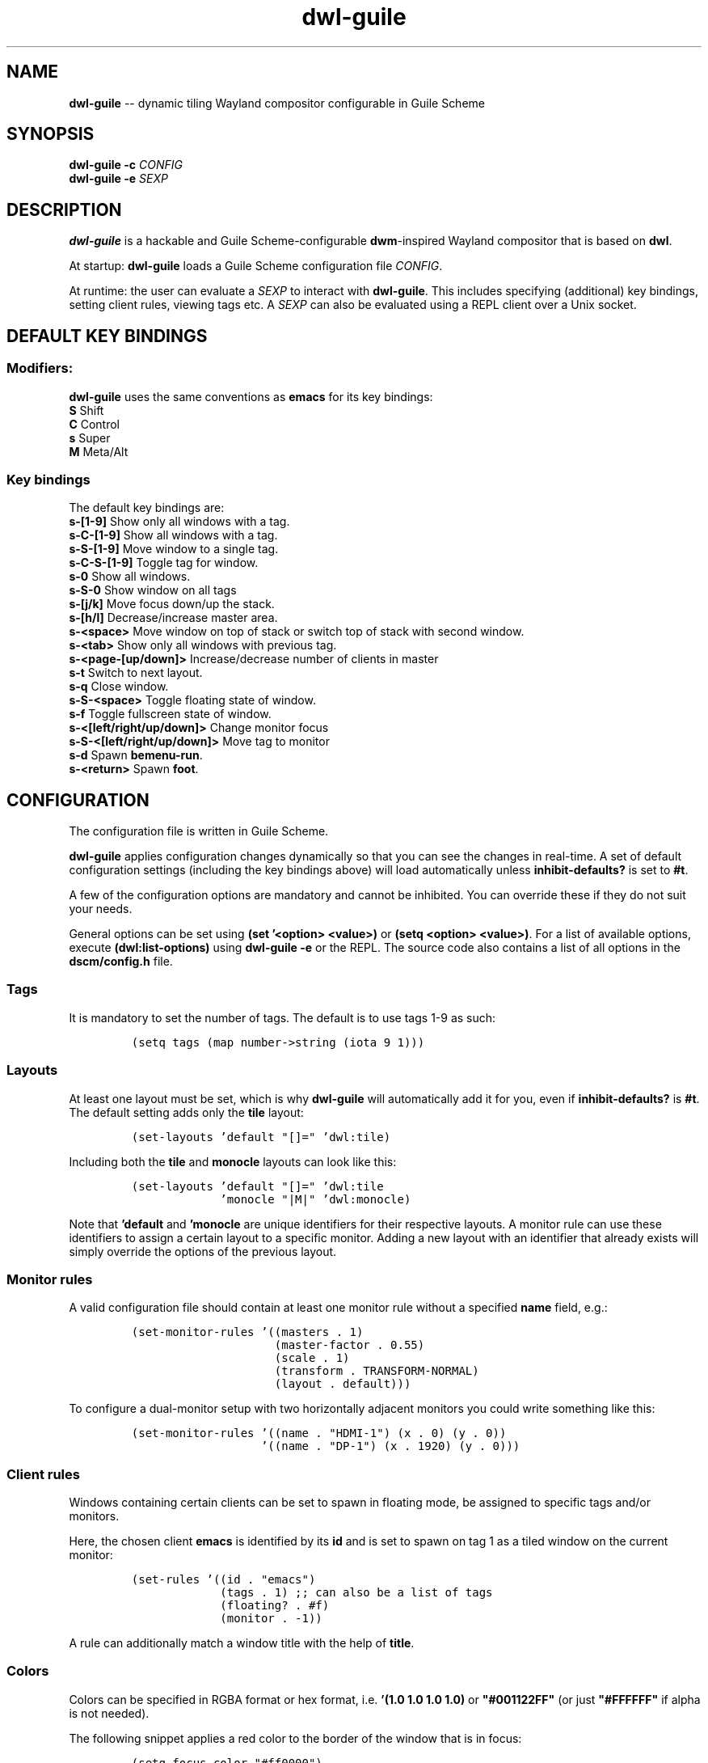 .TH "dwl-guile" "1" 
.SH "NAME"
.PP
\fBdwl-guile\fP -- dynamic tiling Wayland compositor configurable in Guile Scheme
.SH "SYNOPSIS"
.PP
\fBdwl-guile -c\fP \fICONFIG\fP
.br
\fBdwl-guile -e\fP \fISEXP\fP
.SH "DESCRIPTION"
.PP
\fBdwl-guile\fP is a hackable and Guile Scheme-configurable \fBdwm\fP-inspired Wayland compositor that is based on \fBdwl\fP.

.PP
At startup: \fBdwl-guile\fP loads a Guile Scheme configuration file \fICONFIG\fP.

.PP
At runtime: the user can evaluate a \fISEXP\fP to interact with \fBdwl-guile\fP. This includes specifying (additional) key bindings, setting client rules, viewing tags etc. A \fISEXP\fP can also be evaluated using a REPL client over a Unix socket.
.SH "DEFAULT KEY BINDINGS"
.SS "Modifiers:"
.PP
\fBdwl-guile\fP uses the same conventions as \fBemacs\fP for its key bindings:
 \fBS\fP Shift
 \fBC\fP Control
 \fBs\fP Super
 \fBM\fP Meta/Alt

.SS "Key bindings"
.PP
The default key bindings are:
 \fBs-[1-9]\fP                    Show only all windows with a tag.
 \fBs-C-[1-9]\fP                  Show all windows with a tag.
 \fBs-S-[1-9]\fP                  Move window to a single tag.
 \fBs-C-S-[1-9]\fP                Toggle tag for window.
 \fBs-0\fP                        Show all windows.
 \fBs-S-0\fP                      Show window on all tags
 \fBs-[j/k]\fP                    Move focus down/up the stack.
 \fBs-[h/l]\fP                    Decrease/increase master area.
 \fBs-<space>\fP                  Move window on top of stack or switch top of stack with second window.
 \fBs-<tab>\fP                    Show only all windows with previous tag.
 \fBs-<page-[up/down]>\fP         Increase/decrease number of clients in master
 \fBs-t\fP                        Switch to next layout.
 \fBs-q\fP                        Close window.
 \fBs-S-<space>\fP                Toggle floating state of window.
 \fBs-f\fP                        Toggle fullscreen state of window.
 \fBs-<[left/right/up/down]>\fP   Change monitor focus
 \fBs-S-<[left/right/up/down]>\fP Move tag to monitor
 \fBs-d\fP                        Spawn \fBbemenu-run\fP.
 \fBs-<return>\fP                 Spawn \fBfoot\fP.

.SH "CONFIGURATION"
.PP
The configuration file is written in Guile Scheme.

.PP
\fBdwl-guile\fP applies configuration changes dynamically so that you can see the changes in real-time. A set of default configuration settings (including the key bindings above) will load automatically unless \fBinhibit-defaults?\fP is set to \fB#t\fP.

.PP
A few of the configuration options are mandatory and cannot be inhibited. You can override these if they do not suit your needs.

.PP
General options can be set using \fB(set '<option> <value>)\fP or \fB(setq <option> <value>)\fP. For a list of available options, execute \fB(dwl:list-options)\fP using \fBdwl-guile -e\fP or the REPL. The source code also contains a list of all options in the \fBdscm/config.h\fP file.

.SS "Tags"
.PP
It is mandatory to set the number of tags.
The default is to use tags 1-9 as such:

.PP
.B
.RS
.nf
\fC(setq tags (map number->string (iota 9 1)))
\fP
.fi
.RE
.SS "Layouts"
.PP
At least one layout must be set, which is why \fBdwl-guile\fP will automatically add it for you, even if \fBinhibit-defaults?\fP is \fB#t\fP. The default setting adds only the \fBtile\fP layout:

.PP
.B
.RS
.nf
\fC(set-layouts 'default "[]=" 'dwl:tile)
\fP
.fi
.RE

.PP
Including both the \fBtile\fP and \fBmonocle\fP layouts can look like this:

.PP
.B
.RS
.nf
\fC(set-layouts 'default "[]=" 'dwl:tile
.B
             'monocle "|M|" 'dwl:monocle)
\fP
.fi
.RE

.PP
Note that \fB'default\fP and \fB'monocle\fP are unique identifiers for their respective layouts. A monitor rule can use these identifiers to assign a certain layout to a specific monitor. Adding a new layout with an identifier that already exists will simply override the options of the previous layout.

.SS "Monitor rules"
.PP
A valid configuration file should contain at least one monitor rule without a specified \fBname\fP field, e.g.:

.PP
.B
.RS
.nf
\fC(set-monitor-rules '((masters . 1)
.B
                     (master-factor . 0.55)
.B
                     (scale . 1)
.B
                     (transform . TRANSFORM-NORMAL)
.B
                     (layout . default)))
\fP
.fi
.RE

.PP
To configure a dual-monitor setup with two horizontally adjacent monitors you could write something like this:

.PP
.B
.RS
.nf
\fC(set-monitor-rules '((name . "HDMI-1") (x . 0) (y . 0))
.B
                   '((name . "DP-1") (x . 1920) (y . 0)))
\fP
.fi
.RE

.SS "Client rules"
.PP
Windows containing certain clients can be set to spawn in floating mode, be assigned to specific tags and/or monitors.

.PP
Here, the chosen client \fBemacs\fP is identified by its \fBid\fP and is set to spawn on tag 1 as a tiled window on the current monitor:

.PP
.B
.RS
.nf
\fC(set-rules '((id . "emacs")
.B
             (tags . 1) ;; can also be a list of tags
.B
             (floating? . #f)
.B
             (monitor . -1))
\fP
.fi
.RE

.PP
A rule can additionally match a window title with the help of \fBtitle\fP.

.SS "Colors"
.PP
Colors can be specified in RGBA format or hex format, i.e. \fB'(1.0 1.0 1.0 1.0)\fP or \fB"#001122FF"\fP (or just \fB"#FFFFFF"\fP if alpha is not needed).

.PP
The following snippet applies a red color to the border of the window that is in focus:

.PP
.B
.RS
.nf
\fC(setq focus-color "#ff0000")
\fP
.fi
.RE

.SS "Hooks"
.PP
Two 'hooks' exist in \fBdwl-guile\fP, namely \fBdwl:hook-startup\fP and \fBdwl:hook-quit\fP.
These hooks can run some user-defined code on startup or upon exit, e.g.:

.PP
.B
.RS
.nf
\fC(add-hook! dwl:hook-quit (lambda () ...))
\fP
.fi
.RE

.PP
Note that the startup hook will run in its own separate thread, which means that executing blocking, long-running operations is perfectly fine.

.PP
Additional hooks must be added in the C source code and it is currently not possible to add new hooks through the configuration file.

.SS "XKB rules"
.PP
The following syntax is used to specify X keyboard rules in the configuration file:

.PP
.B
.RS
.nf
\fC(set-xkb-rules '((model . "...")
.B
                 (layout . "...")
.B
                 (rules . "...")
.B
                 (variant . "...")
.B
                 (options . "...")
\fP
.fi
.RE

.PP
Each field accepts a string with comma-separated options for XKB. Refer to the XKB manual for additional details.

.SS "Key bindings"
.PP
Keyboard and mouse bindings are added with the \fBset-keys\fP procedure.

.PP
The following bind \fBs-<return>\fP to spawn a new client with the \fBfoot\fP terminal:

.PP
.B
.RS
.nf
\fC(set-keys "s-<return>" '(dwl:spawn "foot"))
\fP
.fi
.RE

.PP
A single \fBset-keys\fP call can set multiple bindings at once -- this applies to most of the other procedures as well.

.PP
The action of a keybinding can be set in three ways:

.PP
.B
.RS
.nf
\fC(set-keys "s-<return>" '(dwl:spawn "foot") ;; Expression, no syntax-checking on startup
.B
          "s-<space>" 'dwl:zoom)           ;; No arguments allowed
.B
          "s-<return>" (lambda (dwl:spawn "foot"))
\fP
.fi
.RE

.PP
Choose whichever method that is most convenient, but remember that the syntax-checking that comes with using symbols or lambda expressions might be useful if you must debug your configuration for some reason.

.SH "ASYNCHRONOUS KEYBINDINGS"
.PP
For actions that does not return immediately, you can use \fBdwl:run-async\fP. This will allow you to specify a procedure that will be executed in a separate thread. If you need to handle the return value of this procedure, you can set the second argument to a callback that accepts this value as an argument, and returns a SEXP to be executed in the main Guile context. The reason for this is \fBthread safety\fP. Anytime you want to execute a longer running task (even if you are not using any \fBdwl:*\fP procedures inside it), you should always use \fBdwl:run-async\fP.

.PP
Note that you can safely execute long running actions using \fBdwl-guile -e "<sexp>"\fP, and you do not need to worry about thread safety. This is actually how \fBdwl:run-async\fP does it internally.

.PP
The following example shows how you could use this to spawn bemenu, show a list of tags, and view that tag in dwl-guile:

.PP
.B
.RS
.nf
\fC(use-modules (ice-9 popen)
.B
             (ice-9 rdelim)
.B
             (ice-9 match)
.B
             (srfi srfi-1))
.B

;; Convert a list of tags to newline separated list that can be
.B
;; sent via stdin to bemenu.
.B
(define (serialize-tags)
.B
  (fold (lambda (tag acc)
.B
          (format #f "~a\n~a" tag acc))
.B
        ""
.B
        (reverse (iota 9 1))))
.B

;; Spawn bemenu and read the selected value
.B
(define (bemenu-tag-picker)
.B
  (call-with-values
.B
      (lambda ()
.B
        (pipeline `(("bemenu" "-i" "-p" "Go to tag"))))
.B
    (lambda (from to pids)
.B
      (display (serialize-clients) to)
.B
      (close-port to)
.B
      (let ((result (read-line from)))
.B
        (close-port from)
.B
        ;; Might want to check the exit status here as well
.B
        (string->number result)))))
.B

(set-keys "S-s-d"
.B
          (lambda ()
.B
            (dwl:run-async bemenu-tag-picker
.B
                           ;; Must return a SEXP
.B
                           (lambda (tag) `(dwl:view ,tag)))))
\fP
.fi
.RE

.SH "REPL SERVER"
.PP
\fBdwl-guile\fP can host a REPL server that listens on a Unix socket with default path \fB/tmp/dwl-guile.socket\fP (also available as variable \fBdwl:%repl-socket-path\fP).
You can connect to the REPL with e.g. the \fBgeiser\fP package for \fBemacs\fP (\fBM-x\fP \fBgeiser-connect-local\fP
and point it to the aformentioned socket).

.PP
The REPL is disabled in the default configuration. \fB(dwl:start-repl-server)\fP enables it.
.SH "EXAMPLES"
.PP
Start \fBdwl-guile\fP with a configuration file called \fBinit.scm\fP, found in the directory \fB\fC/home/user/.config/dwl\-guile\fP\fP:

.PP
.B
.RS
.nf
\fCdwl-guile -c /home/user/.config/dwl-guile/init.scm
\fP
.fi
.RE

.PP
View clients assigned to tag 2:

.PP
.B
.RS
.nf
\fCdwl-guile -e "(dwl:view 2)"
\fP
.fi
.RE

.PP
Bind \fBs-q\fP to kill the current client:

.PP
.B
.RS
.nf
\fCdwl-guile -e "(set-keys \\"s-q\\" 'dwl:kill-client)"
\fP
.fi
.RE

.SH "SEE ALSO"
.PP
\fBguile\fP​(1),
\fBfoot\fP​(1),
\fBbemenu\fP​(1),
\fBdwm\fP​(1),
\fBxkeyboard-config\fP​(7)
